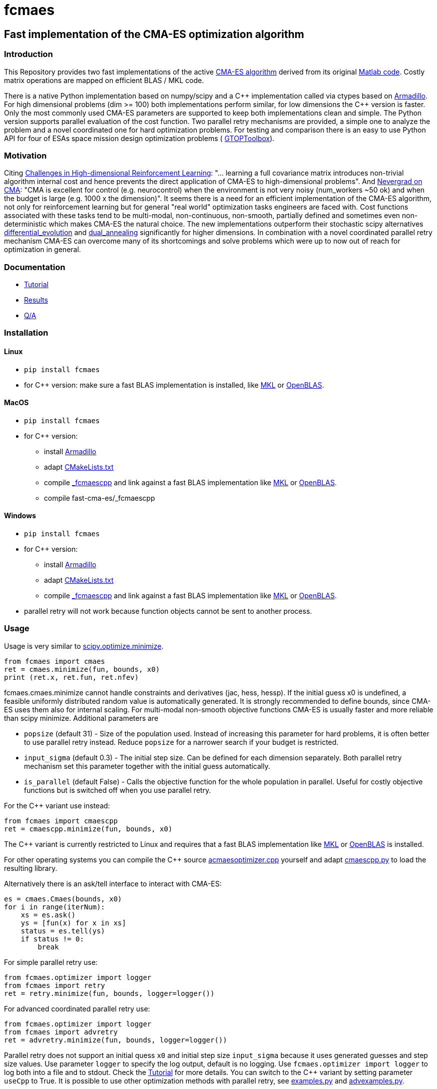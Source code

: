 :encoding: utf-8
:imagesdir: img

= fcmaes

== Fast implementation of the CMA-ES optimization algorithm

=== Introduction

This Repository provides two fast implementations of the active http://cma.gforge.inria.fr/[CMA-ES algorithm] 
derived from its original http://cma.gforge.inria.fr/cmaes.m[Matlab code]. 
Costly matrix operations are mapped on efficient BLAS / MKL code.  

There is a native Python implementation based on numpy/scipy and a C{plus}{plus} implementation called 
via ctypes based on https://arma.sourceforge.net/[Armadillo]. 
For high dimensional problems (dim >= 100) both implementations perform similar, for low dimensions
the C++ version is faster. Only the most commonly used CMA-ES parameters are supported to keep both implementations
clean and simple. The Python version supports parallel evaluation of the cost function. 
Two parallel retry mechanisms are provided, a simple one to analyze the problem and a
novel coordinated one for hard optimization problems. For testing and comparison there is an easy to use
Python API for four of ESAs space mission design optimization problems (
https://www.esa.int/gsp/ACT/doc/INF/Code/globopt/GTOPtoolbox.zip[GTOPToolbox]).

=== Motivation

Citing https://arxiv.org/pdf/1806.01224.pdf[Challenges in High-dimensional Reinforcement Learning]:  
"... learning a full covariance matrix introduces non-trivial algorithm internal cost and hence 
prevents the direct application of CMA-ES to high-dimensional problems". And 
https://facebookresearch.github.io/nevergrad/optimization.html#choosing-an-optimizer[Nevergrad on CMA]:
"CMA is excellent for control (e.g. neurocontrol) when the environment is not very noisy (num_workers ~50 ok) 
and when the budget is large (e.g. 1000 x the dimension)". It seems there is a need for an 
efficient implementation of the CMA-ES algorithm, not only for reinforcement learning but for general 
"real world" optimization tasks engineers are faced with. Cost functions associated with these tasks 
tend to be multi-modal, non-continuous, non-smooth, partially defined and sometimes even non-deterministic
which makes CMA-ES the natural choice. The new implementations outperform their stochastic scipy alternatives
https://docs.scipy.org/doc/scipy/reference/generated/scipy.optimize.differential_evolution.html[differential_evolution]
 and https://docs.scipy.org/doc/scipy/reference/generated/scipy.optimize.dual_annealing.html[dual_annealing]
significantly for higher dimensions. In combination with a novel coordinated parallel retry mechanism CMA-ES can 
overcome many of its shortcomings and solve problems which were up to now out of reach for optimization in general. 

=== Documentation

- https://github.com/dietmarwo/fast-cma-es/blob/master/Tutorial.adoc[Tutorial]
- https://github.com/dietmarwo/fast-cma-es/blob/master/Results.adoc[Results]
- https://github.com/dietmarwo/fast-cma-es/blob/master/QnA.adoc[Q/A]

=== Installation

==== Linux
 
* `pip install fcmaes`
* for C++ version: make sure a fast BLAS implementation is installed, like 
https://software.intel.com/en-us/mkl[MKL] or https://www.openblas.net/[OpenBLAS].     

==== MacOS

* `pip install fcmaes`
* for C++ version: 
** install https://arma.sourceforge.net/[Armadillo]     
** adapt https://github.com/dietmarwo/fast-cma-es/blob/master/_fcmaescpp/CMakeLists.txt[CMakeLists.txt]
** compile https://github.com/dietmarwo/fast-cma-es/tree/master/_fcmaescpp[_fcmaescpp] and
link against a fast BLAS implementation like 
https://software.intel.com/en-us/mkl[MKL] or https://www.openblas.net/[OpenBLAS]. 
** compile fast-cma-es/_fcmaescpp

==== Windows

* `pip install fcmaes`
* for C++ version: 
** install https://arma.sourceforge.net/[Armadillo]     
** adapt https://github.com/dietmarwo/fast-cma-es/blob/master/_fcmaescpp/CMakeLists.txt[CMakeLists.txt]
** compile https://github.com/dietmarwo/fast-cma-es/tree/master/_fcmaescpp[_fcmaescpp] and
link against a fast BLAS implementation like 
https://software.intel.com/en-us/mkl[MKL] or https://www.openblas.net/[OpenBLAS]. 
* parallel retry will not work because function objects cannot be sent to another process. 

=== Usage

Usage is very similar to https://docs.scipy.org/doc/scipy/reference/generated/scipy.optimize.minimize.html[scipy.optimize.minimize].

[source,python]
----
from fcmaes import cmaes
ret = cmaes.minimize(fun, bounds, x0)
print (ret.x, ret.fun, ret.nfev)
----

fcmaes.cmaes.minimize cannot handle constraints and derivatives (jac, hess, hessp). If the initial guess x0 is undefined,
a feasible uniformly distributed random value is automatically generated. It is strongly recommended to define
bounds, since CMA-ES uses them also for internal scaling. For multi-modal non-smooth objective functions CMA-ES is usually 
faster and more reliable than scipy minimize. Additional parameters are

- `popsize` (default 31) - Size of the population used. Instead of increasing this parameter for hard problems, it is often better to use parallel retry instead. Reduce `popsize` for a narrower search if your budget is restricted.
- `input_sigma` (default 0.3) - The initial step size. Can be defined for each dimension separately. Both parallel retry mechanism
  set this parameter together with the initial guess automatically.   
- `is_parallel` (default False) - Calls the objective function for the whole population in parallel. Useful for costly 
  objective functions but is switched off when you use parallel retry.    
  
For the C++ variant use instead:

[source,python]
----
from fcmaes import cmaescpp
ret = cmaescpp.minimize(fun, bounds, x0)
----

The C++ variant is currently restricted to Linux and requires that a fast BLAS implementation like 
https://software.intel.com/en-us/mkl[MKL] or https://www.openblas.net/[OpenBLAS] is installed.

For other operating systems you can compile the C++ source 
https://github.com/dietmarwo/fast-cma-es/blob/master/_fcmaescpp/acmaesoptimizer.cpp[acmaesoptimizer.cpp] yourself and adapt 
https://github.com/dietmarwo/fast-cma-es/blob/master/fcmaes/cmaescpp.py[cmaescpp.py] to load the resulting library.

Alternatively there is an ask/tell interface to interact with CMA-ES:

[source,python]
----
es = cmaes.Cmaes(bounds, x0)
for i in range(iterNum):
    xs = es.ask()
    ys = [fun(x) for x in xs]
    status = es.tell(ys)
    if status != 0:
        break 
----

For simple parallel retry use:

[source,python]
----
from fcmaes.optimizer import logger
from fcmaes import retry
ret = retry.minimize(fun, bounds, logger=logger())
----

For advanced coordinated parallel retry use:

[source,python]
----
from fcmaes.optimizer import logger
from fcmaes import advretry
ret = advretry.minimize(fun, bounds, logger=logger())
----

Parallel retry does not support an initial quess `x0` and initial step size `input_sigma` because it
uses generated guesses and step size values. Use parameter `logger` to specify the 
log output, default is no logging. Use 
`fcmaes.optimizer import logger` to log both into a file and to stdout. 
Check the https://github.com/dietmarwo/fast-cma-es/blob/master/Tutorial.adoc[Tutorial] for more details. 
You can switch to the C++ variant by setting parameter `useCpp` to True.
It is possible to use other optimization methods with parallel retry, see
https://github.com/dietmarwo/fast-cma-es/blob/master/fcmaes/examples.py[examples.py] and 
https://github.com/dietmarwo/fast-cma-es/blob/master/fcmaes/advexamples.py[advexamples.py].

=== Performance

On a single AMD 3950x CPU using https://repo.anaconda.com/archive/Anaconda3-2019.10-Linux-x86_64.sh[Anaconda 2019.10]
for Linux the new CMA-ES implementation called by the included parallel coordinated retry mechanism 
solves ESAs 26-dimensional https://www.esa.int/gsp/ACT/projects/gtop/messenger_full/[Messenger full] problem
in about 2.5 hours on average. The Messenger full benchmark models a
multi-gravity assist interplanetary space mission from Earth to Mercury. In 2009 the first good solution (6.9 km/s)
was submitted. It took more than five years to reach 1.959 km/s and three more years until 2017 to find the optimum 
http://www.midaco-solver.com/index.php/component/content/article?id=208[1.958 km/s]. The picture below shows the
progress of the whole science community since 2009:

image::Fsc.png[]  

A 100-CPU cluster and about 20x100 CPU hours were required to find 10 solutions near 2.0 km/s, see 
http://www.midaco-solver.com/data/pub/Messenger_%28Evostar2017%29.pdf[Midaco]. 
Now you can solve this problem in Python on a single desktop CPU.
This means, optimization can be applied to problems
previously reserved for search algorithms. CMA-ES and the novel coordinated parallel retry algorithm 
are in no way designed specifically for space mission design but are generally applicable to 
all hard optimization problems.

The following picture shows 96 successful 
CMA-ES advanced retry runs out of 273. All 96 runs, more than a third, produced a result better than
2 km/s, many reached the absolute minimum at 1.958 km/s. 

image::fo_cma2.png[]  

Here are all 273 runs, including the ones reaching local minima at 2.4 and 3.0 km/s.

image::fo_cma.png[] 

Using this CMA-ES implementation with parallel retry performs more than 800000 messenger_full evaluations per second
on an AMD 3950x processor. About 8-10 times faster than the "official" 
https://github.com/CMA-ES/pycma[CMA-ES Python implementation].
Both the Python and the C{plus}{plus} variant rely heavily on the configured BLAS library - 
which defaults to Intel MKL if you use https://www.anaconda.com/distribution/[Anaconda] .

=== How to read the log output of the parallel retry
The log output of the parallel retry contains the following rows:

===== Simple retry

- time (in sec)
- evaluations / sec
- number of retries - optimization runs
- total number of evaluations in all retries
- best value found so far
- mean of the values found by the retries below the defined threshold
- standard deviation of the values found by the retries below the defined threshold
- list of the best 20 function values in the retry store
- best solution (x-vector) found so far

Mean and standard deviation would be misleading when using advanced retry, because
of the retries initiated by crossover. Therefore the rows of the
log output differ slightly:
 
===== Advanced coordinated retry

- time (in sec)
- evaluations / sec
- number of retries - optimization runs
- total number of evaluations in all retries
- best value found so far
- worst value in the retry store
- number of entries in the retry store
- list of the best 20 function values in the retry store
- best solution (x-vector) found so far
